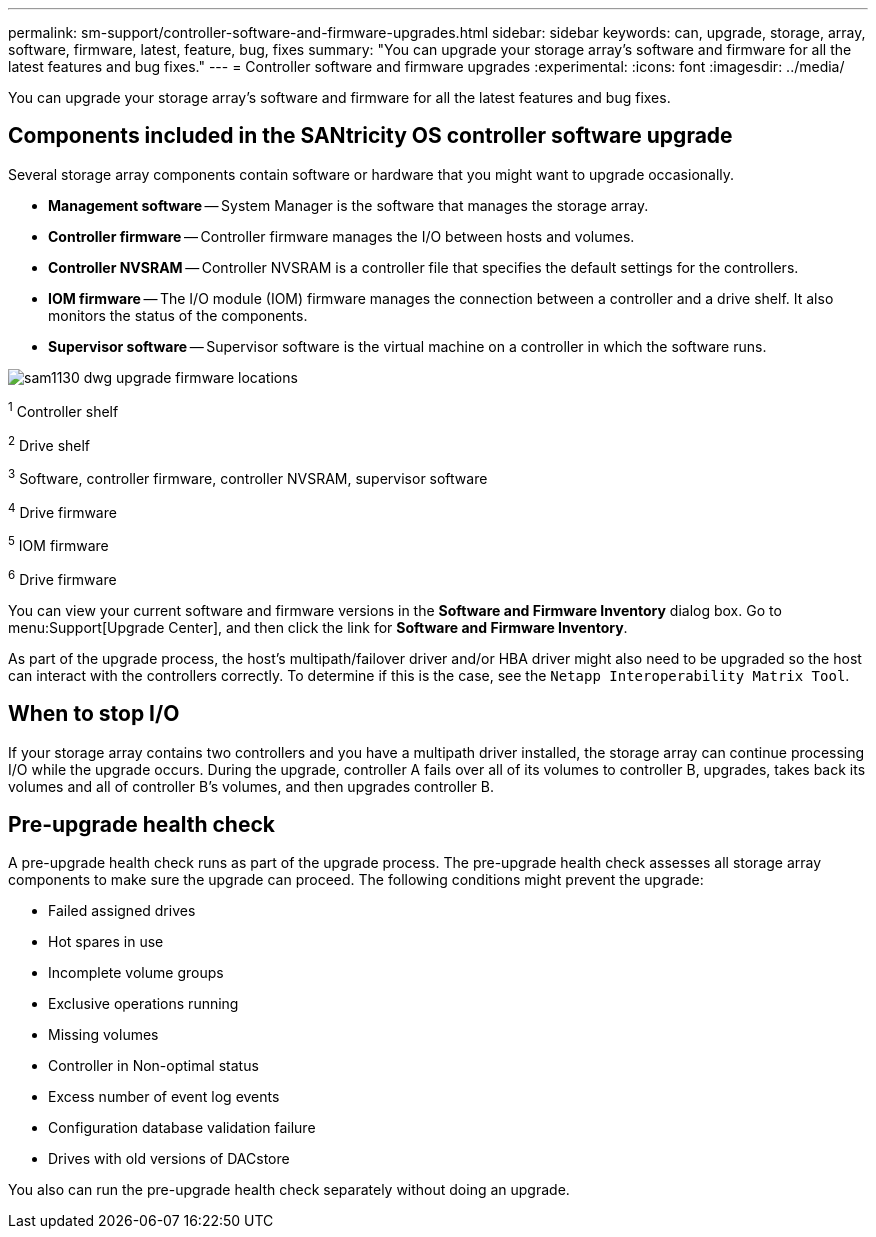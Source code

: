 ---
permalink: sm-support/controller-software-and-firmware-upgrades.html
sidebar: sidebar
keywords: can, upgrade, storage, array, software, firmware, latest, feature, bug, fixes
summary: "You can upgrade your storage array’s software and firmware for all the latest features and bug fixes."
---
= Controller software and firmware upgrades
:experimental:
:icons: font
:imagesdir: ../media/

[.lead]
You can upgrade your storage array's software and firmware for all the latest features and bug fixes.

== Components included in the SANtricity OS controller software upgrade

Several storage array components contain software or hardware that you might want to upgrade occasionally.

* *Management software* -- System Manager is the software that manages the storage array.
* *Controller firmware* -- Controller firmware manages the I/O between hosts and volumes.
* *Controller NVSRAM* -- Controller NVSRAM is a controller file that specifies the default settings for the controllers.
* *IOM firmware* -- The I/O module (IOM) firmware manages the connection between a controller and a drive shelf. It also monitors the status of the components.
* *Supervisor software* -- Supervisor software is the virtual machine on a controller in which the software runs.

image::../media/sam1130-dwg-upgrade-firmware-locations.gif[]

^1^   Controller shelf

^2^   Drive shelf

^3^   Software, controller firmware, controller NVSRAM, supervisor software

^4^   Drive firmware

^5^   IOM firmware

^6^   Drive firmware

You can view your current software and firmware versions in the *Software and Firmware Inventory* dialog box. Go to menu:Support[Upgrade Center], and then click the link for *Software and Firmware Inventory*.

As part of the upgrade process, the host's multipath/failover driver and/or HBA driver might also need to be upgraded so the host can interact with the controllers correctly. To determine if this is the case, see the `Netapp Interoperability Matrix Tool`.

== When to stop I/O

If your storage array contains two controllers and you have a multipath driver installed, the storage array can continue processing I/O while the upgrade occurs. During the upgrade, controller A fails over all of its volumes to controller B, upgrades, takes back its volumes and all of controller B's volumes, and then upgrades controller B.

== Pre-upgrade health check

A pre-upgrade health check runs as part of the upgrade process. The pre-upgrade health check assesses all storage array components to make sure the upgrade can proceed. The following conditions might prevent the upgrade:

* Failed assigned drives
* Hot spares in use
* Incomplete volume groups
* Exclusive operations running
* Missing volumes
* Controller in Non-optimal status
* Excess number of event log events
* Configuration database validation failure
* Drives with old versions of DACstore

You also can run the pre-upgrade health check separately without doing an upgrade.
